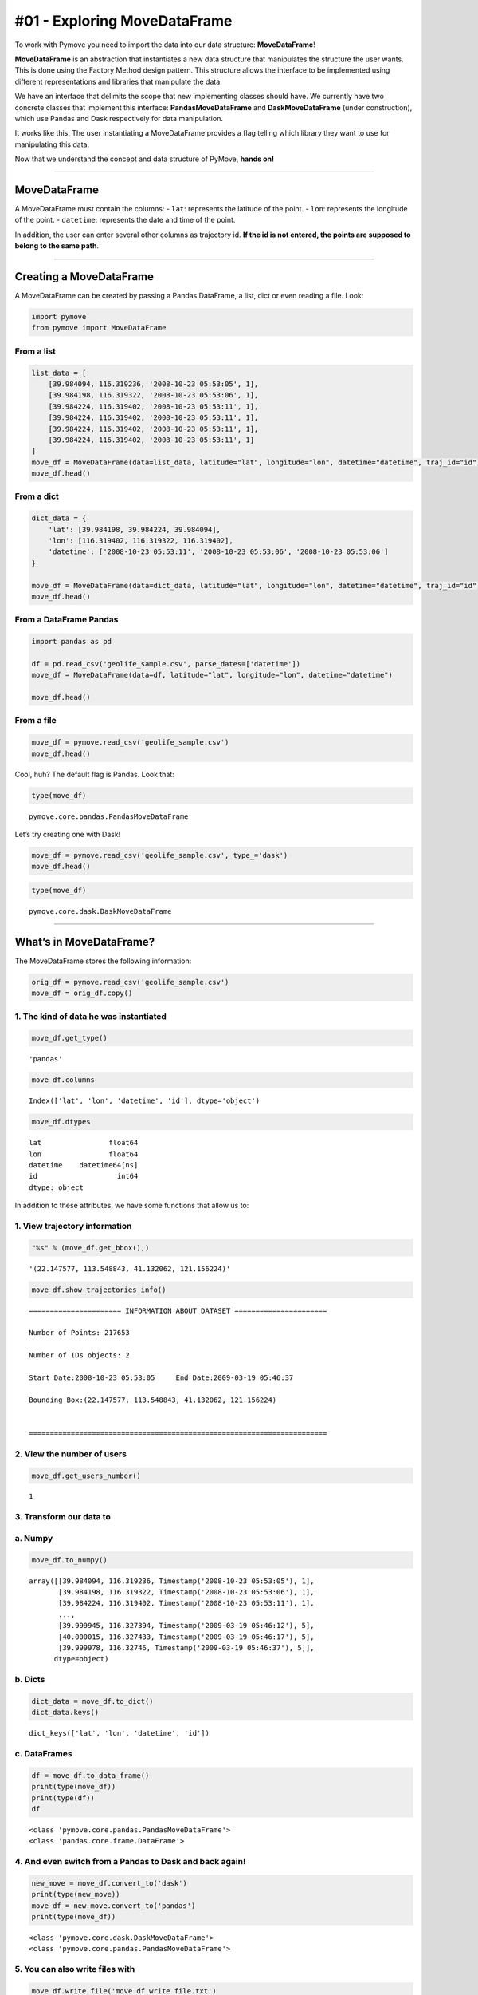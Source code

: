 #01 - Exploring MoveDataFrame
=============================

To work with Pymove you need to import the data into our data structure:
**MoveDataFrame**!

**MoveDataFrame** is an abstraction that instantiates a new data
structure that manipulates the structure the user wants. This is done
using the Factory Method design pattern. This structure allows the
interface to be implemented using different representations and
libraries that manipulate the data.

We have an interface that delimits the scope that new implementing
classes should have. We currently have two concrete classes that
implement this interface: **PandasMoveDataFrame** and
**DaskMoveDataFrame** (under construction), which use Pandas and Dask
respectively for data manipulation.

It works like this: The user instantiating a MoveDataFrame provides a
flag telling which library they want to use for manipulating this data.

Now that we understand the concept and data structure of PyMove, **hands
on!**

--------------

MoveDataFrame
~~~~~~~~~~~~~

A MoveDataFrame must contain the columns: - ``lat``: represents the
latitude of the point. - ``lon``: represents the longitude of the point.
- ``datetime``: represents the date and time of the point.

In addition, the user can enter several other columns as trajectory id.
**If the id is not entered, the points are supposed to belong to the
same path**.

--------------

Creating a MoveDataFrame
~~~~~~~~~~~~~~~~~~~~~~~~

A MoveDataFrame can be created by passing a Pandas DataFrame, a list,
dict or even reading a file. Look:

.. code:: ipython3

    import pymove
    from pymove import MoveDataFrame

From a list
^^^^^^^^^^^

.. code:: ipython3

    list_data = [
        [39.984094, 116.319236, '2008-10-23 05:53:05', 1],
        [39.984198, 116.319322, '2008-10-23 05:53:06', 1],
        [39.984224, 116.319402, '2008-10-23 05:53:11', 1],
        [39.984224, 116.319402, '2008-10-23 05:53:11', 1],
        [39.984224, 116.319402, '2008-10-23 05:53:11', 1],
        [39.984224, 116.319402, '2008-10-23 05:53:11', 1]
    ]
    move_df = MoveDataFrame(data=list_data, latitude="lat", longitude="lon", datetime="datetime", traj_id="id")
    move_df.head()




.. raw:: html

    <div>
    <style scoped>
        .dataframe tbody tr th:only-of-type {
            vertical-align: middle;
        }

        .dataframe tbody tr th {
            vertical-align: top;
        }

        .dataframe thead th {
            text-align: right;
        }
    </style>
    <table border="1" class="dataframe">
      <thead>
        <tr style="text-align: right;">
          <th></th>
          <th>lat</th>
          <th>lon</th>
          <th>datetime</th>
          <th>id</th>
        </tr>
      </thead>
      <tbody>
        <tr>
          <th>0</th>
          <td>39.984094</td>
          <td>116.319236</td>
          <td>2008-10-23 05:53:05</td>
          <td>1</td>
        </tr>
        <tr>
          <th>1</th>
          <td>39.984198</td>
          <td>116.319322</td>
          <td>2008-10-23 05:53:06</td>
          <td>1</td>
        </tr>
        <tr>
          <th>2</th>
          <td>39.984224</td>
          <td>116.319402</td>
          <td>2008-10-23 05:53:11</td>
          <td>1</td>
        </tr>
        <tr>
          <th>3</th>
          <td>39.984224</td>
          <td>116.319402</td>
          <td>2008-10-23 05:53:11</td>
          <td>1</td>
        </tr>
        <tr>
          <th>4</th>
          <td>39.984224</td>
          <td>116.319402</td>
          <td>2008-10-23 05:53:11</td>
          <td>1</td>
        </tr>
      </tbody>
    </table>
    </div>



From a dict
^^^^^^^^^^^

.. code:: ipython3

    dict_data = {
        'lat': [39.984198, 39.984224, 39.984094],
        'lon': [116.319402, 116.319322, 116.319402],
        'datetime': ['2008-10-23 05:53:11', '2008-10-23 05:53:06', '2008-10-23 05:53:06']
    }

    move_df = MoveDataFrame(data=dict_data, latitude="lat", longitude="lon", datetime="datetime", traj_id="id")
    move_df.head()




.. raw:: html

    <div>
    <style scoped>
        .dataframe tbody tr th:only-of-type {
            vertical-align: middle;
        }

        .dataframe tbody tr th {
            vertical-align: top;
        }

        .dataframe thead th {
            text-align: right;
        }
    </style>
    <table border="1" class="dataframe">
      <thead>
        <tr style="text-align: right;">
          <th></th>
          <th>lat</th>
          <th>lon</th>
          <th>datetime</th>
        </tr>
      </thead>
      <tbody>
        <tr>
          <th>0</th>
          <td>39.984198</td>
          <td>116.319402</td>
          <td>2008-10-23 05:53:11</td>
        </tr>
        <tr>
          <th>1</th>
          <td>39.984224</td>
          <td>116.319322</td>
          <td>2008-10-23 05:53:06</td>
        </tr>
        <tr>
          <th>2</th>
          <td>39.984094</td>
          <td>116.319402</td>
          <td>2008-10-23 05:53:06</td>
        </tr>
      </tbody>
    </table>
    </div>



From a DataFrame Pandas
^^^^^^^^^^^^^^^^^^^^^^^

.. code:: ipython3

    import pandas as pd

    df = pd.read_csv('geolife_sample.csv', parse_dates=['datetime'])
    move_df = MoveDataFrame(data=df, latitude="lat", longitude="lon", datetime="datetime")

    move_df.head()




.. raw:: html

    <div>
    <style scoped>
        .dataframe tbody tr th:only-of-type {
            vertical-align: middle;
        }

        .dataframe tbody tr th {
            vertical-align: top;
        }

        .dataframe thead th {
            text-align: right;
        }
    </style>
    <table border="1" class="dataframe">
      <thead>
        <tr style="text-align: right;">
          <th></th>
          <th>lat</th>
          <th>lon</th>
          <th>datetime</th>
          <th>id</th>
        </tr>
      </thead>
      <tbody>
        <tr>
          <th>0</th>
          <td>39.984094</td>
          <td>116.319236</td>
          <td>2008-10-23 05:53:05</td>
          <td>1</td>
        </tr>
        <tr>
          <th>1</th>
          <td>39.984198</td>
          <td>116.319322</td>
          <td>2008-10-23 05:53:06</td>
          <td>1</td>
        </tr>
        <tr>
          <th>2</th>
          <td>39.984224</td>
          <td>116.319402</td>
          <td>2008-10-23 05:53:11</td>
          <td>1</td>
        </tr>
        <tr>
          <th>3</th>
          <td>39.984211</td>
          <td>116.319389</td>
          <td>2008-10-23 05:53:16</td>
          <td>1</td>
        </tr>
        <tr>
          <th>4</th>
          <td>39.984217</td>
          <td>116.319422</td>
          <td>2008-10-23 05:53:21</td>
          <td>1</td>
        </tr>
      </tbody>
    </table>
    </div>



From a file
^^^^^^^^^^^

.. code:: ipython3

    move_df = pymove.read_csv('geolife_sample.csv')
    move_df.head()




.. raw:: html

    <div>
    <style scoped>
        .dataframe tbody tr th:only-of-type {
            vertical-align: middle;
        }

        .dataframe tbody tr th {
            vertical-align: top;
        }

        .dataframe thead th {
            text-align: right;
        }
    </style>
    <table border="1" class="dataframe">
      <thead>
        <tr style="text-align: right;">
          <th></th>
          <th>lat</th>
          <th>lon</th>
          <th>datetime</th>
          <th>id</th>
        </tr>
      </thead>
      <tbody>
        <tr>
          <th>0</th>
          <td>39.984094</td>
          <td>116.319236</td>
          <td>2008-10-23 05:53:05</td>
          <td>1</td>
        </tr>
        <tr>
          <th>1</th>
          <td>39.984198</td>
          <td>116.319322</td>
          <td>2008-10-23 05:53:06</td>
          <td>1</td>
        </tr>
        <tr>
          <th>2</th>
          <td>39.984224</td>
          <td>116.319402</td>
          <td>2008-10-23 05:53:11</td>
          <td>1</td>
        </tr>
        <tr>
          <th>3</th>
          <td>39.984211</td>
          <td>116.319389</td>
          <td>2008-10-23 05:53:16</td>
          <td>1</td>
        </tr>
        <tr>
          <th>4</th>
          <td>39.984217</td>
          <td>116.319422</td>
          <td>2008-10-23 05:53:21</td>
          <td>1</td>
        </tr>
      </tbody>
    </table>
    </div>



Cool, huh? The default flag is Pandas. Look that:

.. code:: ipython3

    type(move_df)




.. parsed-literal::

    pymove.core.pandas.PandasMoveDataFrame



Let’s try creating one with Dask!

.. code:: ipython3

    move_df = pymove.read_csv('geolife_sample.csv', type_='dask')
    move_df.head()




.. raw:: html

    <div>
    <style scoped>
        .dataframe tbody tr th:only-of-type {
            vertical-align: middle;
        }

        .dataframe tbody tr th {
            vertical-align: top;
        }

        .dataframe thead th {
            text-align: right;
        }
    </style>
    <table border="1" class="dataframe">
      <thead>
        <tr style="text-align: right;">
          <th></th>
          <th>lat</th>
          <th>lon</th>
          <th>datetime</th>
          <th>id</th>
        </tr>
      </thead>
      <tbody>
        <tr>
          <th>0</th>
          <td>39.984094</td>
          <td>116.319236</td>
          <td>2008-10-23 05:53:05</td>
          <td>1</td>
        </tr>
        <tr>
          <th>1</th>
          <td>39.984198</td>
          <td>116.319322</td>
          <td>2008-10-23 05:53:06</td>
          <td>1</td>
        </tr>
        <tr>
          <th>2</th>
          <td>39.984224</td>
          <td>116.319402</td>
          <td>2008-10-23 05:53:11</td>
          <td>1</td>
        </tr>
        <tr>
          <th>3</th>
          <td>39.984211</td>
          <td>116.319389</td>
          <td>2008-10-23 05:53:16</td>
          <td>1</td>
        </tr>
        <tr>
          <th>4</th>
          <td>39.984217</td>
          <td>116.319422</td>
          <td>2008-10-23 05:53:21</td>
          <td>1</td>
        </tr>
      </tbody>
    </table>
    </div>



.. code:: ipython3

    type(move_df)




.. parsed-literal::

    pymove.core.dask.DaskMoveDataFrame



--------------

What’s in MoveDataFrame?
~~~~~~~~~~~~~~~~~~~~~~~~

The MoveDataFrame stores the following information:

.. code:: ipython3

    orig_df = pymove.read_csv('geolife_sample.csv')
    move_df = orig_df.copy()

1. The kind of data he was instantiated
^^^^^^^^^^^^^^^^^^^^^^^^^^^^^^^^^^^^^^^

.. code:: ipython3

    move_df.get_type()




.. parsed-literal::

    'pandas'



.. code:: ipython3

    move_df.columns




.. parsed-literal::

    Index(['lat', 'lon', 'datetime', 'id'], dtype='object')



.. code:: ipython3

    move_df.dtypes




.. parsed-literal::

    lat                float64
    lon                float64
    datetime    datetime64[ns]
    id                   int64
    dtype: object



In addition to these attributes, we have some functions that allow us
to:

1. View trajectory information
^^^^^^^^^^^^^^^^^^^^^^^^^^^^^^

.. code:: ipython3

    "%s" % (move_df.get_bbox(),)




.. parsed-literal::

    '(22.147577, 113.548843, 41.132062, 121.156224)'



.. code:: ipython3

    move_df.show_trajectories_info()


.. parsed-literal::


    ====================== INFORMATION ABOUT DATASET ======================

    Number of Points: 217653

    Number of IDs objects: 2

    Start Date:2008-10-23 05:53:05     End Date:2009-03-19 05:46:37

    Bounding Box:(22.147577, 113.548843, 41.132062, 121.156224)


    =======================================================================



2. View the number of users
^^^^^^^^^^^^^^^^^^^^^^^^^^^

.. code:: ipython3

    move_df.get_users_number()




.. parsed-literal::

    1



3. Transform our data to
^^^^^^^^^^^^^^^^^^^^^^^^

a. Numpy
^^^^^^^^

.. code:: ipython3

    move_df.to_numpy()




.. parsed-literal::

    array([[39.984094, 116.319236, Timestamp('2008-10-23 05:53:05'), 1],
           [39.984198, 116.319322, Timestamp('2008-10-23 05:53:06'), 1],
           [39.984224, 116.319402, Timestamp('2008-10-23 05:53:11'), 1],
           ...,
           [39.999945, 116.327394, Timestamp('2009-03-19 05:46:12'), 5],
           [40.000015, 116.327433, Timestamp('2009-03-19 05:46:17'), 5],
           [39.999978, 116.32746, Timestamp('2009-03-19 05:46:37'), 5]],
          dtype=object)



b. Dicts
^^^^^^^^

.. code:: ipython3

    dict_data = move_df.to_dict()
    dict_data.keys()




.. parsed-literal::

    dict_keys(['lat', 'lon', 'datetime', 'id'])



c. DataFrames
^^^^^^^^^^^^^

.. code:: ipython3

    df = move_df.to_data_frame()
    print(type(move_df))
    print(type(df))
    df


.. parsed-literal::

    <class 'pymove.core.pandas.PandasMoveDataFrame'>
    <class 'pandas.core.frame.DataFrame'>




.. raw:: html

    <div>
    <style scoped>
        .dataframe tbody tr th:only-of-type {
            vertical-align: middle;
        }

        .dataframe tbody tr th {
            vertical-align: top;
        }

        .dataframe thead th {
            text-align: right;
        }
    </style>
    <table border="1" class="dataframe">
      <thead>
        <tr style="text-align: right;">
          <th></th>
          <th>lat</th>
          <th>lon</th>
          <th>datetime</th>
          <th>id</th>
        </tr>
      </thead>
      <tbody>
        <tr>
          <th>0</th>
          <td>39.984094</td>
          <td>116.319236</td>
          <td>2008-10-23 05:53:05</td>
          <td>1</td>
        </tr>
        <tr>
          <th>1</th>
          <td>39.984198</td>
          <td>116.319322</td>
          <td>2008-10-23 05:53:06</td>
          <td>1</td>
        </tr>
        <tr>
          <th>2</th>
          <td>39.984224</td>
          <td>116.319402</td>
          <td>2008-10-23 05:53:11</td>
          <td>1</td>
        </tr>
        <tr>
          <th>3</th>
          <td>39.984211</td>
          <td>116.319389</td>
          <td>2008-10-23 05:53:16</td>
          <td>1</td>
        </tr>
        <tr>
          <th>4</th>
          <td>39.984217</td>
          <td>116.319422</td>
          <td>2008-10-23 05:53:21</td>
          <td>1</td>
        </tr>
        <tr>
          <th>...</th>
          <td>...</td>
          <td>...</td>
          <td>...</td>
          <td>...</td>
        </tr>
        <tr>
          <th>217648</th>
          <td>39.999896</td>
          <td>116.327290</td>
          <td>2009-03-19 05:46:02</td>
          <td>5</td>
        </tr>
        <tr>
          <th>217649</th>
          <td>39.999899</td>
          <td>116.327352</td>
          <td>2009-03-19 05:46:07</td>
          <td>5</td>
        </tr>
        <tr>
          <th>217650</th>
          <td>39.999945</td>
          <td>116.327394</td>
          <td>2009-03-19 05:46:12</td>
          <td>5</td>
        </tr>
        <tr>
          <th>217651</th>
          <td>40.000015</td>
          <td>116.327433</td>
          <td>2009-03-19 05:46:17</td>
          <td>5</td>
        </tr>
        <tr>
          <th>217652</th>
          <td>39.999978</td>
          <td>116.327460</td>
          <td>2009-03-19 05:46:37</td>
          <td>5</td>
        </tr>
      </tbody>
    </table>
    <p>217653 rows × 4 columns</p>
    </div>



4. And even switch from a Pandas to Dask and back again!
^^^^^^^^^^^^^^^^^^^^^^^^^^^^^^^^^^^^^^^^^^^^^^^^^^^^^^^^

.. code:: ipython3

    new_move = move_df.convert_to('dask')
    print(type(new_move))
    move_df = new_move.convert_to('pandas')
    print(type(move_df))


.. parsed-literal::

    <class 'pymove.core.dask.DaskMoveDataFrame'>
    <class 'pymove.core.pandas.PandasMoveDataFrame'>


5. You can also write files with
^^^^^^^^^^^^^^^^^^^^^^^^^^^^^^^^

.. code:: ipython3

    move_df.write_file('move_df_write_file.txt')

or
^^

.. code:: ipython3

    move_df.to_csv('move_data.csv')

6. Create a virtual grid
^^^^^^^^^^^^^^^^^^^^^^^^

.. code:: ipython3

    move_df.to_grid(8)


.. parsed-literal::


    Creating a virtual grid without polygons
    ...cell size by degree: 7.218478943256657e-05
    ...grid_size_lat_y:262999
    grid_size_lon_x:105388

    ..A virtual grid was created




.. parsed-literal::

    lon_min_x: 113.548843
    lat_min_y: 22.147577
    grid_size_lat_y: 262999
    grid_size_lon_x: 105388
    cell_size_by_degree: 7.218478943256657e-05



7. View the information of the last MoveDataFrame operation: operation name, operation time and memory use
^^^^^^^^^^^^^^^^^^^^^^^^^^^^^^^^^^^^^^^^^^^^^^^^^^^^^^^^^^^^^^^^^^^^^^^^^^^^^^^^^^^^^^^^^^^^^^^^^^^^^^^^^^

.. code:: ipython3

    move_df.last_operation




.. parsed-literal::

    {'name': 'to_grid',
     'time in seconds': 0.007997989654541016,
     'memory': '12.0 KiB'}



8. Get data bound box
^^^^^^^^^^^^^^^^^^^^^

.. code:: ipython3

    move_df.get_bbox()




.. parsed-literal::

    (22.147577, 113.548843, 41.132062, 121.156224)



9. Create new columns:
^^^^^^^^^^^^^^^^^^^^^^

a. ``tid``: trajectory id based on Id and datetime
^^^^^^^^^^^^^^^^^^^^^^^^^^^^^^^^^^^^^^^^^^^^^^^^^^

.. code:: ipython3

    move_df.generate_tid_based_on_id_datetime()
    move_df.head()


.. parsed-literal::


    Creating or updating tid feature...

    ...Sorting by id and datetime to increase performance


    ...tid feature was created...





.. raw:: html

    <div>
    <style scoped>
        .dataframe tbody tr th:only-of-type {
            vertical-align: middle;
        }

        .dataframe tbody tr th {
            vertical-align: top;
        }

        .dataframe thead th {
            text-align: right;
        }
    </style>
    <table border="1" class="dataframe">
      <thead>
        <tr style="text-align: right;">
          <th></th>
          <th>lat</th>
          <th>lon</th>
          <th>datetime</th>
          <th>id</th>
          <th>tid</th>
        </tr>
      </thead>
      <tbody>
        <tr>
          <th>0</th>
          <td>39.984094</td>
          <td>116.319236</td>
          <td>2008-10-23 05:53:05</td>
          <td>1</td>
          <td>12008102305</td>
        </tr>
        <tr>
          <th>1</th>
          <td>39.984198</td>
          <td>116.319322</td>
          <td>2008-10-23 05:53:06</td>
          <td>1</td>
          <td>12008102305</td>
        </tr>
        <tr>
          <th>2</th>
          <td>39.984224</td>
          <td>116.319402</td>
          <td>2008-10-23 05:53:11</td>
          <td>1</td>
          <td>12008102305</td>
        </tr>
        <tr>
          <th>3</th>
          <td>39.984211</td>
          <td>116.319389</td>
          <td>2008-10-23 05:53:16</td>
          <td>1</td>
          <td>12008102305</td>
        </tr>
        <tr>
          <th>4</th>
          <td>39.984217</td>
          <td>116.319422</td>
          <td>2008-10-23 05:53:21</td>
          <td>1</td>
          <td>12008102305</td>
        </tr>
      </tbody>
    </table>
    </div>



b. ``date``: extract date on datetime
^^^^^^^^^^^^^^^^^^^^^^^^^^^^^^^^^^^^^

.. code:: ipython3

    move_df.generate_date_features()
    move_df.head()


.. parsed-literal::

    Creating date features...
    ..Date features was created...





.. raw:: html

    <div>
    <style scoped>
        .dataframe tbody tr th:only-of-type {
            vertical-align: middle;
        }

        .dataframe tbody tr th {
            vertical-align: top;
        }

        .dataframe thead th {
            text-align: right;
        }
    </style>
    <table border="1" class="dataframe">
      <thead>
        <tr style="text-align: right;">
          <th></th>
          <th>lat</th>
          <th>lon</th>
          <th>datetime</th>
          <th>id</th>
          <th>tid</th>
          <th>date</th>
        </tr>
      </thead>
      <tbody>
        <tr>
          <th>0</th>
          <td>39.984094</td>
          <td>116.319236</td>
          <td>2008-10-23 05:53:05</td>
          <td>1</td>
          <td>12008102305</td>
          <td>2008-10-23</td>
        </tr>
        <tr>
          <th>1</th>
          <td>39.984198</td>
          <td>116.319322</td>
          <td>2008-10-23 05:53:06</td>
          <td>1</td>
          <td>12008102305</td>
          <td>2008-10-23</td>
        </tr>
        <tr>
          <th>2</th>
          <td>39.984224</td>
          <td>116.319402</td>
          <td>2008-10-23 05:53:11</td>
          <td>1</td>
          <td>12008102305</td>
          <td>2008-10-23</td>
        </tr>
        <tr>
          <th>3</th>
          <td>39.984211</td>
          <td>116.319389</td>
          <td>2008-10-23 05:53:16</td>
          <td>1</td>
          <td>12008102305</td>
          <td>2008-10-23</td>
        </tr>
        <tr>
          <th>4</th>
          <td>39.984217</td>
          <td>116.319422</td>
          <td>2008-10-23 05:53:21</td>
          <td>1</td>
          <td>12008102305</td>
          <td>2008-10-23</td>
        </tr>
      </tbody>
    </table>
    </div>



c. ``hour``: extract hour on datetime
^^^^^^^^^^^^^^^^^^^^^^^^^^^^^^^^^^^^^

.. code:: ipython3

    move_df.generate_hour_features()
    move_df.head()


.. parsed-literal::


    Creating or updating a feature for hour...

    ...Hour feature was created...





.. raw:: html

    <div>
    <style scoped>
        .dataframe tbody tr th:only-of-type {
            vertical-align: middle;
        }

        .dataframe tbody tr th {
            vertical-align: top;
        }

        .dataframe thead th {
            text-align: right;
        }
    </style>
    <table border="1" class="dataframe">
      <thead>
        <tr style="text-align: right;">
          <th></th>
          <th>lat</th>
          <th>lon</th>
          <th>datetime</th>
          <th>id</th>
          <th>tid</th>
          <th>date</th>
          <th>hour</th>
        </tr>
      </thead>
      <tbody>
        <tr>
          <th>0</th>
          <td>39.984094</td>
          <td>116.319236</td>
          <td>2008-10-23 05:53:05</td>
          <td>1</td>
          <td>12008102305</td>
          <td>2008-10-23</td>
          <td>5</td>
        </tr>
        <tr>
          <th>1</th>
          <td>39.984198</td>
          <td>116.319322</td>
          <td>2008-10-23 05:53:06</td>
          <td>1</td>
          <td>12008102305</td>
          <td>2008-10-23</td>
          <td>5</td>
        </tr>
        <tr>
          <th>2</th>
          <td>39.984224</td>
          <td>116.319402</td>
          <td>2008-10-23 05:53:11</td>
          <td>1</td>
          <td>12008102305</td>
          <td>2008-10-23</td>
          <td>5</td>
        </tr>
        <tr>
          <th>3</th>
          <td>39.984211</td>
          <td>116.319389</td>
          <td>2008-10-23 05:53:16</td>
          <td>1</td>
          <td>12008102305</td>
          <td>2008-10-23</td>
          <td>5</td>
        </tr>
        <tr>
          <th>4</th>
          <td>39.984217</td>
          <td>116.319422</td>
          <td>2008-10-23 05:53:21</td>
          <td>1</td>
          <td>12008102305</td>
          <td>2008-10-23</td>
          <td>5</td>
        </tr>
      </tbody>
    </table>
    </div>



d. ``day``: day of the week from datatime.
^^^^^^^^^^^^^^^^^^^^^^^^^^^^^^^^^^^^^^^^^^

.. code:: ipython3

    move_df.generate_day_of_the_week_features()
    move_df.head()


.. parsed-literal::


    Creating or updating day of the week feature...

    ...the day of the week feature was created...





.. raw:: html

    <div>
    <style scoped>
        .dataframe tbody tr th:only-of-type {
            vertical-align: middle;
        }

        .dataframe tbody tr th {
            vertical-align: top;
        }

        .dataframe thead th {
            text-align: right;
        }
    </style>
    <table border="1" class="dataframe">
      <thead>
        <tr style="text-align: right;">
          <th></th>
          <th>lat</th>
          <th>lon</th>
          <th>datetime</th>
          <th>id</th>
          <th>tid</th>
          <th>date</th>
          <th>hour</th>
          <th>day</th>
        </tr>
      </thead>
      <tbody>
        <tr>
          <th>0</th>
          <td>39.984094</td>
          <td>116.319236</td>
          <td>2008-10-23 05:53:05</td>
          <td>1</td>
          <td>12008102305</td>
          <td>2008-10-23</td>
          <td>5</td>
          <td>Thursday</td>
        </tr>
        <tr>
          <th>1</th>
          <td>39.984198</td>
          <td>116.319322</td>
          <td>2008-10-23 05:53:06</td>
          <td>1</td>
          <td>12008102305</td>
          <td>2008-10-23</td>
          <td>5</td>
          <td>Thursday</td>
        </tr>
        <tr>
          <th>2</th>
          <td>39.984224</td>
          <td>116.319402</td>
          <td>2008-10-23 05:53:11</td>
          <td>1</td>
          <td>12008102305</td>
          <td>2008-10-23</td>
          <td>5</td>
          <td>Thursday</td>
        </tr>
        <tr>
          <th>3</th>
          <td>39.984211</td>
          <td>116.319389</td>
          <td>2008-10-23 05:53:16</td>
          <td>1</td>
          <td>12008102305</td>
          <td>2008-10-23</td>
          <td>5</td>
          <td>Thursday</td>
        </tr>
        <tr>
          <th>4</th>
          <td>39.984217</td>
          <td>116.319422</td>
          <td>2008-10-23 05:53:21</td>
          <td>1</td>
          <td>12008102305</td>
          <td>2008-10-23</td>
          <td>5</td>
          <td>Thursday</td>
        </tr>
      </tbody>
    </table>
    </div>



e. ``period``: time of day or period from datatime.
^^^^^^^^^^^^^^^^^^^^^^^^^^^^^^^^^^^^^^^^^^^^^^^^^^^

.. code:: ipython3

    move_df.generate_time_of_day_features()
    move_df.head()


.. parsed-literal::


    Creating or updating period feature
    ...Early morning from 0H to 6H
    ...Morning from 6H to 12H
    ...Afternoon from 12H to 18H
    ...Evening from 18H to 24H

    ...the period of day feature was created




.. raw:: html

    <div>
    <style scoped>
        .dataframe tbody tr th:only-of-type {
            vertical-align: middle;
        }

        .dataframe tbody tr th {
            vertical-align: top;
        }

        .dataframe thead th {
            text-align: right;
        }
    </style>
    <table border="1" class="dataframe">
      <thead>
        <tr style="text-align: right;">
          <th></th>
          <th>lat</th>
          <th>lon</th>
          <th>datetime</th>
          <th>id</th>
          <th>tid</th>
          <th>date</th>
          <th>hour</th>
          <th>day</th>
          <th>period</th>
        </tr>
      </thead>
      <tbody>
        <tr>
          <th>0</th>
          <td>39.984094</td>
          <td>116.319236</td>
          <td>2008-10-23 05:53:05</td>
          <td>1</td>
          <td>12008102305</td>
          <td>2008-10-23</td>
          <td>5</td>
          <td>Thursday</td>
          <td>Early morning</td>
        </tr>
        <tr>
          <th>1</th>
          <td>39.984198</td>
          <td>116.319322</td>
          <td>2008-10-23 05:53:06</td>
          <td>1</td>
          <td>12008102305</td>
          <td>2008-10-23</td>
          <td>5</td>
          <td>Thursday</td>
          <td>Early morning</td>
        </tr>
        <tr>
          <th>2</th>
          <td>39.984224</td>
          <td>116.319402</td>
          <td>2008-10-23 05:53:11</td>
          <td>1</td>
          <td>12008102305</td>
          <td>2008-10-23</td>
          <td>5</td>
          <td>Thursday</td>
          <td>Early morning</td>
        </tr>
        <tr>
          <th>3</th>
          <td>39.984211</td>
          <td>116.319389</td>
          <td>2008-10-23 05:53:16</td>
          <td>1</td>
          <td>12008102305</td>
          <td>2008-10-23</td>
          <td>5</td>
          <td>Thursday</td>
          <td>Early morning</td>
        </tr>
        <tr>
          <th>4</th>
          <td>39.984217</td>
          <td>116.319422</td>
          <td>2008-10-23 05:53:21</td>
          <td>1</td>
          <td>12008102305</td>
          <td>2008-10-23</td>
          <td>5</td>
          <td>Thursday</td>
          <td>Early morning</td>
        </tr>
      </tbody>
    </table>
    </div>



f. ``dist_to_prev``, ``time_to_prev``, ``speed_to_prev``: create features of distance, time and speed to an GPS point P (lat, lon).
^^^^^^^^^^^^^^^^^^^^^^^^^^^^^^^^^^^^^^^^^^^^^^^^^^^^^^^^^^^^^^^^^^^^^^^^^^^^^^^^^^^^^^^^^^^^^^^^^^^^^^^^^^^^^^^^^^^^^^^^^^^^^^^^^^^

.. code:: ipython3

    move_df = orig_df.copy()
    move_df.generate_dist_time_speed_features()
    move_df.head()


.. parsed-literal::

    ...Sorting by id and datetime to increase performance

    ...Set id as index to a higher performance


    Creating or updating distance, time and speed features in meters by seconds




.. parsed-literal::

    VBox(children=(HTML(value=''), IntProgress(value=0, max=2)))


.. parsed-literal::

    ...Reset index...





.. raw:: html

    <div>
    <style scoped>
        .dataframe tbody tr th:only-of-type {
            vertical-align: middle;
        }

        .dataframe tbody tr th {
            vertical-align: top;
        }

        .dataframe thead th {
            text-align: right;
        }
    </style>
    <table border="1" class="dataframe">
      <thead>
        <tr style="text-align: right;">
          <th></th>
          <th>id</th>
          <th>lat</th>
          <th>lon</th>
          <th>datetime</th>
          <th>dist_to_prev</th>
          <th>time_to_prev</th>
          <th>speed_to_prev</th>
        </tr>
      </thead>
      <tbody>
        <tr>
          <th>0</th>
          <td>1</td>
          <td>39.984094</td>
          <td>116.319236</td>
          <td>2008-10-23 05:53:05</td>
          <td>NaN</td>
          <td>NaN</td>
          <td>NaN</td>
        </tr>
        <tr>
          <th>1</th>
          <td>1</td>
          <td>39.984198</td>
          <td>116.319322</td>
          <td>2008-10-23 05:53:06</td>
          <td>13.690153</td>
          <td>1.0</td>
          <td>13.690153</td>
        </tr>
        <tr>
          <th>2</th>
          <td>1</td>
          <td>39.984224</td>
          <td>116.319402</td>
          <td>2008-10-23 05:53:11</td>
          <td>7.403788</td>
          <td>5.0</td>
          <td>1.480758</td>
        </tr>
        <tr>
          <th>3</th>
          <td>1</td>
          <td>39.984211</td>
          <td>116.319389</td>
          <td>2008-10-23 05:53:16</td>
          <td>1.821083</td>
          <td>5.0</td>
          <td>0.364217</td>
        </tr>
        <tr>
          <th>4</th>
          <td>1</td>
          <td>39.984217</td>
          <td>116.319422</td>
          <td>2008-10-23 05:53:21</td>
          <td>2.889671</td>
          <td>5.0</td>
          <td>0.577934</td>
        </tr>
      </tbody>
    </table>
    </div>



g. ``dist_to_prev``, ``dist_to_next``, ``dist_prev_to_next`` : three distance in meters to an GPS point P (lat, lon).
^^^^^^^^^^^^^^^^^^^^^^^^^^^^^^^^^^^^^^^^^^^^^^^^^^^^^^^^^^^^^^^^^^^^^^^^^^^^^^^^^^^^^^^^^^^^^^^^^^^^^^^^^^^^^^^^^^^^^

.. code:: ipython3

    move_df = orig_df.copy()
    move_df.generate_dist_features()
    move_df.head()


.. parsed-literal::

    ...Sorting by id and datetime to increase performance

    ...Set id as index to a higher performance


    Creating or updating distance features in meters...




.. parsed-literal::

    VBox(children=(HTML(value=''), IntProgress(value=0, max=2)))


.. parsed-literal::

    ...Reset index...





.. raw:: html

    <div>
    <style scoped>
        .dataframe tbody tr th:only-of-type {
            vertical-align: middle;
        }

        .dataframe tbody tr th {
            vertical-align: top;
        }

        .dataframe thead th {
            text-align: right;
        }
    </style>
    <table border="1" class="dataframe">
      <thead>
        <tr style="text-align: right;">
          <th></th>
          <th>id</th>
          <th>lat</th>
          <th>lon</th>
          <th>datetime</th>
          <th>dist_to_prev</th>
          <th>dist_to_next</th>
          <th>dist_prev_to_next</th>
        </tr>
      </thead>
      <tbody>
        <tr>
          <th>0</th>
          <td>1</td>
          <td>39.984094</td>
          <td>116.319236</td>
          <td>2008-10-23 05:53:05</td>
          <td>NaN</td>
          <td>13.690153</td>
          <td>NaN</td>
        </tr>
        <tr>
          <th>1</th>
          <td>1</td>
          <td>39.984198</td>
          <td>116.319322</td>
          <td>2008-10-23 05:53:06</td>
          <td>13.690153</td>
          <td>7.403788</td>
          <td>20.223428</td>
        </tr>
        <tr>
          <th>2</th>
          <td>1</td>
          <td>39.984224</td>
          <td>116.319402</td>
          <td>2008-10-23 05:53:11</td>
          <td>7.403788</td>
          <td>1.821083</td>
          <td>5.888579</td>
        </tr>
        <tr>
          <th>3</th>
          <td>1</td>
          <td>39.984211</td>
          <td>116.319389</td>
          <td>2008-10-23 05:53:16</td>
          <td>1.821083</td>
          <td>2.889671</td>
          <td>1.873356</td>
        </tr>
        <tr>
          <th>4</th>
          <td>1</td>
          <td>39.984217</td>
          <td>116.319422</td>
          <td>2008-10-23 05:53:21</td>
          <td>2.889671</td>
          <td>66.555997</td>
          <td>68.727260</td>
        </tr>
      </tbody>
    </table>
    </div>



h. ``time_to_prev``, ``time_to_next``, ``time_prev_to_next`` : three time in seconds to an GPS point P (lat, lon).
^^^^^^^^^^^^^^^^^^^^^^^^^^^^^^^^^^^^^^^^^^^^^^^^^^^^^^^^^^^^^^^^^^^^^^^^^^^^^^^^^^^^^^^^^^^^^^^^^^^^^^^^^^^^^^^^^^

.. code:: ipython3

    move_df = orig_df.copy()
    move_df.generate_time_features()
    move_df.head()


.. parsed-literal::

    ...Sorting by id and datetime to increase performance

    ...Set id as index to a higher performance


    Creating or updating time features seconds




.. parsed-literal::

    VBox(children=(HTML(value=''), IntProgress(value=0, max=2)))


.. parsed-literal::

    ...Reset index...





.. raw:: html

    <div>
    <style scoped>
        .dataframe tbody tr th:only-of-type {
            vertical-align: middle;
        }

        .dataframe tbody tr th {
            vertical-align: top;
        }

        .dataframe thead th {
            text-align: right;
        }
    </style>
    <table border="1" class="dataframe">
      <thead>
        <tr style="text-align: right;">
          <th></th>
          <th>id</th>
          <th>lat</th>
          <th>lon</th>
          <th>datetime</th>
          <th>time_to_prev</th>
          <th>time_to_next</th>
          <th>time_prev_to_next</th>
        </tr>
      </thead>
      <tbody>
        <tr>
          <th>0</th>
          <td>1</td>
          <td>39.984094</td>
          <td>116.319236</td>
          <td>2008-10-23 05:53:05</td>
          <td>NaN</td>
          <td>1.0</td>
          <td>NaN</td>
        </tr>
        <tr>
          <th>1</th>
          <td>1</td>
          <td>39.984198</td>
          <td>116.319322</td>
          <td>2008-10-23 05:53:06</td>
          <td>1.0</td>
          <td>5.0</td>
          <td>6.0</td>
        </tr>
        <tr>
          <th>2</th>
          <td>1</td>
          <td>39.984224</td>
          <td>116.319402</td>
          <td>2008-10-23 05:53:11</td>
          <td>5.0</td>
          <td>5.0</td>
          <td>10.0</td>
        </tr>
        <tr>
          <th>3</th>
          <td>1</td>
          <td>39.984211</td>
          <td>116.319389</td>
          <td>2008-10-23 05:53:16</td>
          <td>5.0</td>
          <td>5.0</td>
          <td>10.0</td>
        </tr>
        <tr>
          <th>4</th>
          <td>1</td>
          <td>39.984217</td>
          <td>116.319422</td>
          <td>2008-10-23 05:53:21</td>
          <td>5.0</td>
          <td>2.0</td>
          <td>7.0</td>
        </tr>
      </tbody>
    </table>
    </div>



i. ``speed_to_prev``, ``speed_to_next``, ``speed_prev_to_next`` : three speed in meters by seconds to an GPS point P (lat, lon).
^^^^^^^^^^^^^^^^^^^^^^^^^^^^^^^^^^^^^^^^^^^^^^^^^^^^^^^^^^^^^^^^^^^^^^^^^^^^^^^^^^^^^^^^^^^^^^^^^^^^^^^^^^^^^^^^^^^^^^^^^^^^^^^^

.. code:: ipython3

    move_df = orig_df.copy()
    move_df.generate_speed_features()
    move_df.head()


.. parsed-literal::


    Creating or updating speed features meters by seconds

    ...Sorting by id and datetime to increase performance

    ...Set id as index to a higher performance


    Creating or updating distance features in meters...




.. parsed-literal::

    VBox(children=(HTML(value=''), IntProgress(value=0, max=2)))


.. parsed-literal::

    ...Reset index...

    ...Sorting by id and datetime to increase performance

    ...Set id as index to a higher performance


    Creating or updating time features seconds




.. parsed-literal::

    VBox(children=(HTML(value=''), IntProgress(value=0, max=2)))


.. parsed-literal::

    ...Reset index...

    ...Sorting by id and datetime to increase performance

    ...Set id as index to a higher performance

    ...Reset index...





.. raw:: html

    <div>
    <style scoped>
        .dataframe tbody tr th:only-of-type {
            vertical-align: middle;
        }

        .dataframe tbody tr th {
            vertical-align: top;
        }

        .dataframe thead th {
            text-align: right;
        }
    </style>
    <table border="1" class="dataframe">
      <thead>
        <tr style="text-align: right;">
          <th></th>
          <th>id</th>
          <th>lat</th>
          <th>lon</th>
          <th>datetime</th>
          <th>speed_to_prev</th>
          <th>speed_to_next</th>
          <th>speed_prev_to_next</th>
        </tr>
      </thead>
      <tbody>
        <tr>
          <th>0</th>
          <td>1</td>
          <td>39.984094</td>
          <td>116.319236</td>
          <td>2008-10-23 05:53:05</td>
          <td>NaN</td>
          <td>13.690153</td>
          <td>NaN</td>
        </tr>
        <tr>
          <th>1</th>
          <td>1</td>
          <td>39.984198</td>
          <td>116.319322</td>
          <td>2008-10-23 05:53:06</td>
          <td>13.690153</td>
          <td>1.480758</td>
          <td>3.515657</td>
        </tr>
        <tr>
          <th>2</th>
          <td>1</td>
          <td>39.984224</td>
          <td>116.319402</td>
          <td>2008-10-23 05:53:11</td>
          <td>1.480758</td>
          <td>0.364217</td>
          <td>0.922487</td>
        </tr>
        <tr>
          <th>3</th>
          <td>1</td>
          <td>39.984211</td>
          <td>116.319389</td>
          <td>2008-10-23 05:53:16</td>
          <td>0.364217</td>
          <td>0.577934</td>
          <td>0.471075</td>
        </tr>
        <tr>
          <th>4</th>
          <td>1</td>
          <td>39.984217</td>
          <td>116.319422</td>
          <td>2008-10-23 05:53:21</td>
          <td>0.577934</td>
          <td>33.277998</td>
          <td>9.920810</td>
        </tr>
      </tbody>
    </table>
    </div>



j. ``situation``: column with move and stop points by radius.
^^^^^^^^^^^^^^^^^^^^^^^^^^^^^^^^^^^^^^^^^^^^^^^^^^^^^^^^^^^^^

.. code:: ipython3

    move_df = orig_df.copy()
    move_df.generate_move_and_stop_by_radius()
    move_df.head()


.. parsed-literal::

    ...Sorting by id and datetime to increase performance

    ...Set id as index to a higher performance


    Creating or updating distance features in meters...




.. parsed-literal::

    VBox(children=(HTML(value=''), IntProgress(value=0, max=2)))


.. parsed-literal::

    ...Reset index...


    Creating or updating features MOVE and STOPS...


    ....There are 14691 stops to this parameters





.. raw:: html

    <div>
    <style scoped>
        .dataframe tbody tr th:only-of-type {
            vertical-align: middle;
        }

        .dataframe tbody tr th {
            vertical-align: top;
        }

        .dataframe thead th {
            text-align: right;
        }
    </style>
    <table border="1" class="dataframe">
      <thead>
        <tr style="text-align: right;">
          <th></th>
          <th>id</th>
          <th>lat</th>
          <th>lon</th>
          <th>datetime</th>
          <th>dist_to_prev</th>
          <th>dist_to_next</th>
          <th>dist_prev_to_next</th>
          <th>situation</th>
        </tr>
      </thead>
      <tbody>
        <tr>
          <th>0</th>
          <td>1</td>
          <td>39.984094</td>
          <td>116.319236</td>
          <td>2008-10-23 05:53:05</td>
          <td>NaN</td>
          <td>13.690153</td>
          <td>NaN</td>
          <td>nan</td>
        </tr>
        <tr>
          <th>1</th>
          <td>1</td>
          <td>39.984198</td>
          <td>116.319322</td>
          <td>2008-10-23 05:53:06</td>
          <td>13.690153</td>
          <td>7.403788</td>
          <td>20.223428</td>
          <td>move</td>
        </tr>
        <tr>
          <th>2</th>
          <td>1</td>
          <td>39.984224</td>
          <td>116.319402</td>
          <td>2008-10-23 05:53:11</td>
          <td>7.403788</td>
          <td>1.821083</td>
          <td>5.888579</td>
          <td>move</td>
        </tr>
        <tr>
          <th>3</th>
          <td>1</td>
          <td>39.984211</td>
          <td>116.319389</td>
          <td>2008-10-23 05:53:16</td>
          <td>1.821083</td>
          <td>2.889671</td>
          <td>1.873356</td>
          <td>move</td>
        </tr>
        <tr>
          <th>4</th>
          <td>1</td>
          <td>39.984217</td>
          <td>116.319422</td>
          <td>2008-10-23 05:53:21</td>
          <td>2.889671</td>
          <td>66.555997</td>
          <td>68.727260</td>
          <td>move</td>
        </tr>
      </tbody>
    </table>
    </div>



9. Get time difference between max and min datetime in trajectory data.
^^^^^^^^^^^^^^^^^^^^^^^^^^^^^^^^^^^^^^^^^^^^^^^^^^^^^^^^^^^^^^^^^^^^^^^

.. code:: ipython3

    move_df.time_interval()




.. parsed-literal::

    Timedelta('146 days 23:53:32')



10. Create views
^^^^^^^^^^^^^^^^

a. Plot all features data
^^^^^^^^^^^^^^^^^^^^^^^^^

.. code:: ipython3

    move_df.plot_all_features(return_fig=False)



.. image:: 01_Exploring_MoveDataFrame_files/01_Exploring_MoveDataFrame_67_0.svg


b. Plot all trajs with scatter plot
^^^^^^^^^^^^^^^^^^^^^^^^^^^^^^^^^^^

.. code:: ipython3

    move_df.plot_trajs(return_fig=False)



.. image:: 01_Exploring_MoveDataFrame_files/01_Exploring_MoveDataFrame_69_0.svg


c. And plot traj by TID feature
^^^^^^^^^^^^^^^^^^^^^^^^^^^^^^^

.. code:: ipython3

    move_df.generate_tid_based_on_id_datetime()
    move_df.generate_move_and_stop_by_radius()


.. parsed-literal::


    Creating or updating tid feature...

    ...Sorting by id and datetime to increase performance


    ...tid feature was created...

    ...Sorting by id and datetime to increase performance

    ...Set id as index to a higher performance


    Creating or updating distance features in meters...




.. parsed-literal::

    VBox(children=(HTML(value=''), IntProgress(value=0, max=2)))


.. parsed-literal::

    ...Reset index...


    Creating or updating features MOVE and STOPS...


    ....There are 14691 stops to this parameters



.. code:: ipython3

    move_df.plot_traj_id("12008102305", feature="situation", value="stop", return_fig=False)



.. image:: 01_Exploring_MoveDataFrame_files/01_Exploring_MoveDataFrame_72_0.svg


And that’s it! See upcoming notebooks to learn more about what PyMove can do!
~~~~~~~~~~~~~~~~~~~~~~~~~~~~~~~~~~~~~~~~~~~~~~~~~~~~~~~~~~~~~~~~~~~~~~~~~~~~~
